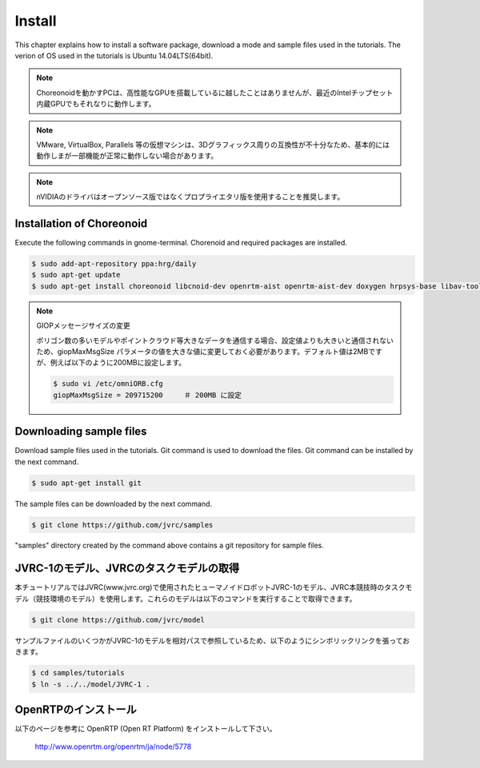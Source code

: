 Install
=======

This chapter explains how to install a software package, download a mode and sample files used in the tutorials. The verion of OS used in the tutorials is Ubuntu 14.04LTS(64bit).

.. note::
   
  Choreonoidを動かすPCは、高性能なGPUを搭載しているに越したことはありませんが、最近のIntelチップセット内蔵GPUでもそれなりに動作します。

.. note::

  VMware, VirtualBox, Parallels 等の仮想マシンは、3Dグラフィックス周りの互換性が不十分なため、基本的には動作しまが一部機能が正常に動作しない場合があります。

.. note::

  nVIDIAのドライバはオープンソース版ではなくプロプライエタリ版を使用することを推奨します。
  

Installation of Choreonoid
--------------------------

Execute the following commands in gnome-terminal. Chorenoid and required packages are installed.

.. code-block:: bash

 $ sudo add-apt-repository ppa:hrg/daily
 $ sudo apt-get update
 $ sudo apt-get install choreonoid libcnoid-dev openrtm-aist openrtm-aist-dev doxygen hrpsys-base libav-tools

.. note:: GIOPメッセージサイズの変更

  ポリゴン数の多いモデルやポイントクラウド等大きなデータを通信する場合、設定値よりも大きいと通信されないため、giopMaxMsgSize パラメータの値を大きな値に変更しておく必要があります。デフォルト値は2MBですが、例えば以下のように200MBに設定します。
  
  .. code-block:: bash

    $ sudo vi /etc/omniORB.cfg
    giopMaxMsgSize = 209715200     ＃ 200MB に設定


Downloading sample files
------------------------

Download sample files used in the tutorials. Git command is used to download the files. Git command can be installed by the next command.

.. code-block:: bash

 $ sudo apt-get install git

The sample files can be downloaded by the next command.

.. code-block:: bash

 $ git clone https://github.com/jvrc/samples

"samples" directory created by the command above contains a git repository for sample files.

JVRC-1のモデル、JVRCのタスクモデルの取得
------------------

本チュートリアルではJVRC(www.jvrc.org)で使用されたヒューマノイドロボットJVRC-1のモデル、JVRC本競技時のタスクモデル（競技環境のモデル）を使用します。これらのモデルは以下のコマンドを実行することで取得できます。

.. code-block:: bash

 $ git clone https://github.com/jvrc/model

サンプルファイルのいくつかがJVRC-1のモデルを相対パスで参照しているため、以下のようにシンボリックリンクを張っておきます。

.. code-block:: bash

 $ cd samples/tutorials
 $ ln -s ../../model/JVRC-1 .

OpenRTPのインストール
------------------------

以下のページを参考に OpenRTP (Open RT Platform) をインストールして下さい。

  http://www.openrtm.org/openrtm/ja/node/5778

